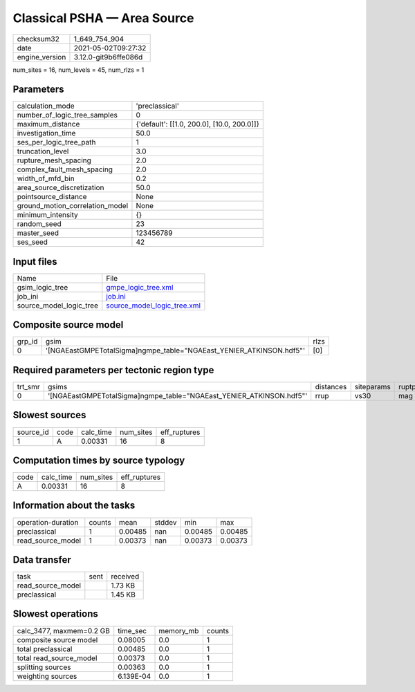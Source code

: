Classical PSHA — Area Source
============================

+---------------+---------------------+
| checksum32    |1_649_754_904        |
+---------------+---------------------+
| date          |2021-05-02T09:27:32  |
+---------------+---------------------+
| engine_version|3.12.0-git9b6ffe086d |
+---------------+---------------------+

num_sites = 16, num_levels = 45, num_rlzs = 1

Parameters
----------
+--------------------------------+-------------------------------------------+
| calculation_mode               |'preclassical'                             |
+--------------------------------+-------------------------------------------+
| number_of_logic_tree_samples   |0                                          |
+--------------------------------+-------------------------------------------+
| maximum_distance               |{'default': [[1.0, 200.0], [10.0, 200.0]]} |
+--------------------------------+-------------------------------------------+
| investigation_time             |50.0                                       |
+--------------------------------+-------------------------------------------+
| ses_per_logic_tree_path        |1                                          |
+--------------------------------+-------------------------------------------+
| truncation_level               |3.0                                        |
+--------------------------------+-------------------------------------------+
| rupture_mesh_spacing           |2.0                                        |
+--------------------------------+-------------------------------------------+
| complex_fault_mesh_spacing     |2.0                                        |
+--------------------------------+-------------------------------------------+
| width_of_mfd_bin               |0.2                                        |
+--------------------------------+-------------------------------------------+
| area_source_discretization     |50.0                                       |
+--------------------------------+-------------------------------------------+
| pointsource_distance           |None                                       |
+--------------------------------+-------------------------------------------+
| ground_motion_correlation_model|None                                       |
+--------------------------------+-------------------------------------------+
| minimum_intensity              |{}                                         |
+--------------------------------+-------------------------------------------+
| random_seed                    |23                                         |
+--------------------------------+-------------------------------------------+
| master_seed                    |123456789                                  |
+--------------------------------+-------------------------------------------+
| ses_seed                       |42                                         |
+--------------------------------+-------------------------------------------+

Input files
-----------
+------------------------+-------------------------------------------------------------+
| Name                   |File                                                         |
+------------------------+-------------------------------------------------------------+
| gsim_logic_tree        |`gmpe_logic_tree.xml <gmpe_logic_tree.xml>`_                 |
+------------------------+-------------------------------------------------------------+
| job_ini                |`job.ini <job.ini>`_                                         |
+------------------------+-------------------------------------------------------------+
| source_model_logic_tree|`source_model_logic_tree.xml <source_model_logic_tree.xml>`_ |
+------------------------+-------------------------------------------------------------+

Composite source model
----------------------
+-------+--------------------------------------------------------------------+-----+
| grp_id|gsim                                                                |rlzs |
+-------+--------------------------------------------------------------------+-----+
| 0     |'[NGAEastGMPETotalSigma]\ngmpe_table="NGAEast_YENIER_ATKINSON.hdf5"'|[0]  |
+-------+--------------------------------------------------------------------+-----+

Required parameters per tectonic region type
--------------------------------------------
+--------+--------------------------------------------------------------------+---------+----------+-----------+
| trt_smr|gsims                                                               |distances|siteparams|ruptparams |
+--------+--------------------------------------------------------------------+---------+----------+-----------+
| 0      |'[NGAEastGMPETotalSigma]\ngmpe_table="NGAEast_YENIER_ATKINSON.hdf5"'|rrup     |vs30      |mag        |
+--------+--------------------------------------------------------------------+---------+----------+-----------+

Slowest sources
---------------
+----------+----+---------+---------+-------------+
| source_id|code|calc_time|num_sites|eff_ruptures |
+----------+----+---------+---------+-------------+
| 1        |A   |0.00331  |16       |8            |
+----------+----+---------+---------+-------------+

Computation times by source typology
------------------------------------
+-----+---------+---------+-------------+
| code|calc_time|num_sites|eff_ruptures |
+-----+---------+---------+-------------+
| A   |0.00331  |16       |8            |
+-----+---------+---------+-------------+

Information about the tasks
---------------------------
+-------------------+------+-------+------+-------+--------+
| operation-duration|counts|mean   |stddev|min    |max     |
+-------------------+------+-------+------+-------+--------+
| preclassical      |1     |0.00485|nan   |0.00485|0.00485 |
+-------------------+------+-------+------+-------+--------+
| read_source_model |1     |0.00373|nan   |0.00373|0.00373 |
+-------------------+------+-------+------+-------+--------+

Data transfer
-------------
+------------------+----+---------+
| task             |sent|received |
+------------------+----+---------+
| read_source_model|    |1.73 KB  |
+------------------+----+---------+
| preclassical     |    |1.45 KB  |
+------------------+----+---------+

Slowest operations
------------------
+-------------------------+---------+---------+-------+
| calc_3477, maxmem=0.2 GB|time_sec |memory_mb|counts |
+-------------------------+---------+---------+-------+
| composite source model  |0.08005  |0.0      |1      |
+-------------------------+---------+---------+-------+
| total preclassical      |0.00485  |0.0      |1      |
+-------------------------+---------+---------+-------+
| total read_source_model |0.00373  |0.0      |1      |
+-------------------------+---------+---------+-------+
| splitting sources       |0.00363  |0.0      |1      |
+-------------------------+---------+---------+-------+
| weighting sources       |6.139E-04|0.0      |1      |
+-------------------------+---------+---------+-------+